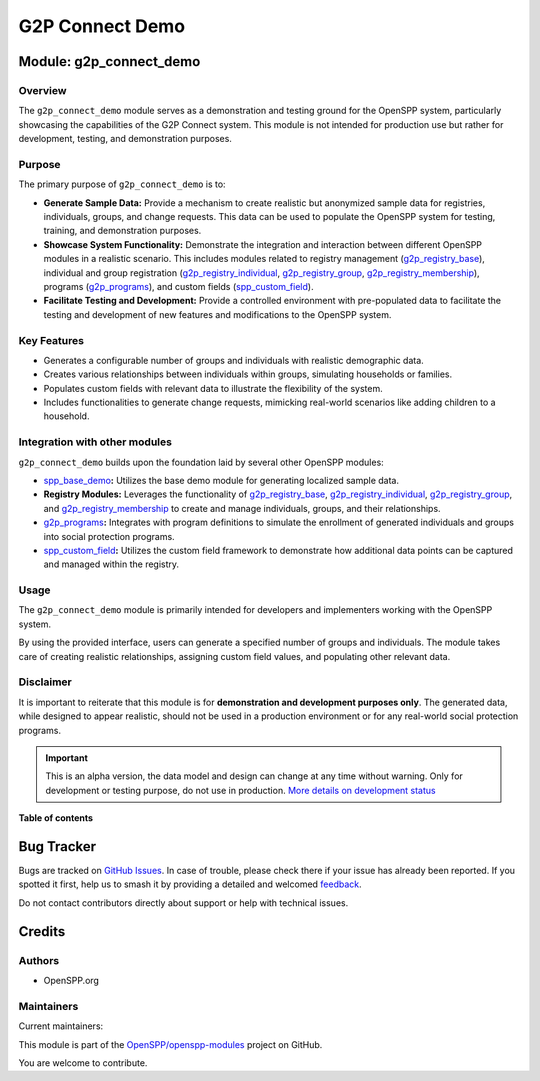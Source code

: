 ================
G2P Connect Demo
================

.. 
   !!!!!!!!!!!!!!!!!!!!!!!!!!!!!!!!!!!!!!!!!!!!!!!!!!!!
   !! This file is generated by oca-gen-addon-readme !!
   !! changes will be overwritten.                   !!
   !!!!!!!!!!!!!!!!!!!!!!!!!!!!!!!!!!!!!!!!!!!!!!!!!!!!
   !! source digest: sha256:49f4afebd1ba38b26843cd3d7fc6c9fa21fc150e1a522aadb6a5a5fff1deb073
   !!!!!!!!!!!!!!!!!!!!!!!!!!!!!!!!!!!!!!!!!!!!!!!!!!!!

.. |badge1| image:: https://img.shields.io/badge/maturity-Alpha-red.png
    :target: https://odoo-community.org/page/development-status
    :alt: Alpha
.. |badge2| image:: https://img.shields.io/badge/licence-LGPL--3-blue.png
    :target: http://www.gnu.org/licenses/lgpl-3.0-standalone.html
    :alt: License: LGPL-3
.. |badge3| image:: https://img.shields.io/badge/github-OpenSPP%2Fopenspp--modules-lightgray.png?logo=github
    :target: https://github.com/OpenSPP/openspp-modules/tree/17.0/g2p_connect_demo
    :alt: OpenSPP/openspp-modules

|badge1| |badge2| |badge3|

Module: g2p_connect_demo
========================

Overview
--------

The ``g2p_connect_demo`` module serves as a demonstration and testing
ground for the OpenSPP system, particularly showcasing the capabilities
of the G2P Connect system. This module is not intended for production
use but rather for development, testing, and demonstration purposes.

Purpose
-------

The primary purpose of ``g2p_connect_demo`` is to:

-  **Generate Sample Data:** Provide a mechanism to create realistic but
   anonymized sample data for registries, individuals, groups, and
   change requests. This data can be used to populate the OpenSPP system
   for testing, training, and demonstration purposes.
-  **Showcase System Functionality:** Demonstrate the integration and
   interaction between different OpenSPP modules in a realistic
   scenario. This includes modules related to registry management
   (`g2p_registry_base <g2p_registry_base>`__), individual and group
   registration (`g2p_registry_individual <g2p_registry_individual>`__,
   `g2p_registry_group <g2p_registry_group>`__,
   `g2p_registry_membership <g2p_registry_membership>`__), programs
   (`g2p_programs <g2p_programs>`__), and custom fields
   (`spp_custom_field <spp_custom_field>`__).
-  **Facilitate Testing and Development:** Provide a controlled
   environment with pre-populated data to facilitate the testing and
   development of new features and modifications to the OpenSPP system.

Key Features
------------

-  Generates a configurable number of groups and individuals with
   realistic demographic data.
-  Creates various relationships between individuals within groups,
   simulating households or families.
-  Populates custom fields with relevant data to illustrate the
   flexibility of the system.
-  Includes functionalities to generate change requests, mimicking
   real-world scenarios like adding children to a household.

Integration with other modules
------------------------------

``g2p_connect_demo`` builds upon the foundation laid by several other
OpenSPP modules:

-  `spp_base_demo <spp_base_demo>`__\ **:** Utilizes the base demo
   module for generating localized sample data.
-  **Registry Modules:** Leverages the functionality of
   `g2p_registry_base <g2p_registry_base>`__,
   `g2p_registry_individual <g2p_registry_individual>`__,
   `g2p_registry_group <g2p_registry_group>`__, and
   `g2p_registry_membership <g2p_registry_membership>`__ to create and
   manage individuals, groups, and their relationships.
-  `g2p_programs <g2p_programs>`__\ **:** Integrates with program
   definitions to simulate the enrollment of generated individuals and
   groups into social protection programs.
-  `spp_custom_field <spp_custom_field>`__\ **:** Utilizes the custom
   field framework to demonstrate how additional data points can be
   captured and managed within the registry.

Usage
-----

The ``g2p_connect_demo`` module is primarily intended for developers and
implementers working with the OpenSPP system.

By using the provided interface, users can generate a specified number
of groups and individuals. The module takes care of creating realistic
relationships, assigning custom field values, and populating other
relevant data.

Disclaimer
----------

It is important to reiterate that this module is for **demonstration and
development purposes only**. The generated data, while designed to
appear realistic, should not be used in a production environment or for
any real-world social protection programs.

.. IMPORTANT::
   This is an alpha version, the data model and design can change at any time without warning.
   Only for development or testing purpose, do not use in production.
   `More details on development status <https://odoo-community.org/page/development-status>`_

**Table of contents**

.. contents::
   :local:

Bug Tracker
===========

Bugs are tracked on `GitHub Issues <https://github.com/OpenSPP/openspp-modules/issues>`_.
In case of trouble, please check there if your issue has already been reported.
If you spotted it first, help us to smash it by providing a detailed and welcomed
`feedback <https://github.com/OpenSPP/openspp-modules/issues/new?body=module:%20g2p_connect_demo%0Aversion:%2017.0%0A%0A**Steps%20to%20reproduce**%0A-%20...%0A%0A**Current%20behavior**%0A%0A**Expected%20behavior**>`_.

Do not contact contributors directly about support or help with technical issues.

Credits
=======

Authors
-------

* OpenSPP.org

Maintainers
-----------

.. |maintainer-jeremi| image:: https://github.com/jeremi.png?size=40px
    :target: https://github.com/jeremi
    :alt: jeremi
.. |maintainer-gonzalesedwin1123| image:: https://github.com/gonzalesedwin1123.png?size=40px
    :target: https://github.com/gonzalesedwin1123
    :alt: gonzalesedwin1123
.. |maintainer-reichie020212| image:: https://github.com/reichie020212.png?size=40px
    :target: https://github.com/reichie020212
    :alt: reichie020212

Current maintainers:

|maintainer-jeremi| |maintainer-gonzalesedwin1123| |maintainer-reichie020212| 

This module is part of the `OpenSPP/openspp-modules <https://github.com/OpenSPP/openspp-modules/tree/17.0/g2p_connect_demo>`_ project on GitHub.

You are welcome to contribute.
